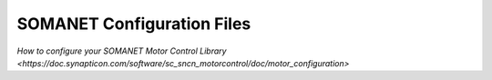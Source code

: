 SOMANET Configuration Files
================================================

`How to configure your SOMANET Motor Control Library <https://doc.synapticon.com/software/sc_sncn_motorcontrol/doc/motor_configuration>`
